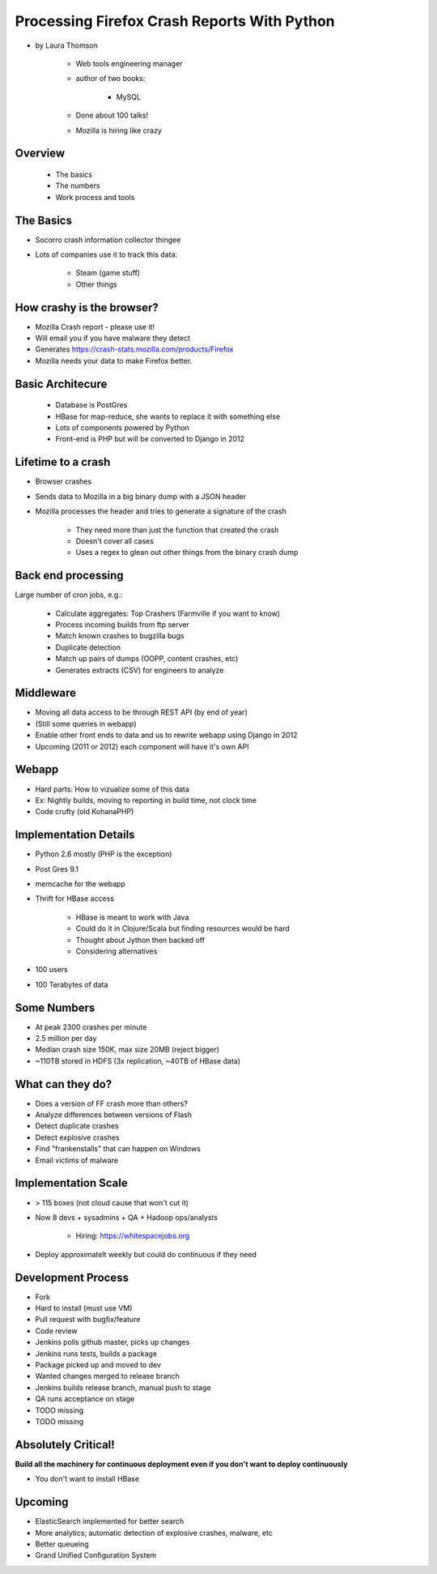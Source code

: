 ================================================
Processing Firefox Crash Reports With Python
================================================

* by Laura Thomson

    * Web tools engineering manager
    * author of two books:
    
        * MySQL
    
    * Done about 100 talks!
    * Mozilla is hiring like crazy

Overview
=========

    * The basics
    * The numbers
    * Work process and tools

The Basics
============

* Socorro crash information collector thingee
* Lots of companies use it to track this data:

    * Steam (game stuff)
    * Other things

How crashy is the browser?
====================================

* Mozilla Crash report - please use it!
* Will email you if you have malware they detect
* Generates https://crash-stats.mozilla.com/products/Firefox
* Mozilla needs your data to make Firefox better.

Basic Architecure
========================

 * Database is PostGres
 * HBase for map-reduce, she wants to replace it with something else
 * Lots of components powered by Python
 * Front-end is PHP but will be converted to Django in 2012
 
Lifetime to a crash
====================================

* Browser crashes
* Sends data to Mozilla in a big binary dump with a JSON header
* Mozilla processes the header and tries to generate a signature of the crash

    * They need more than just the function that created the crash
    * Doesn't cover all cases
    * Uses a regex to glean out other things from the binary crash dump

Back end processing
====================================

Large number of cron jobs, e.g.:

    * Calculate aggregates: Top Crashers (Farmville if you want to know)
    * Process incoming builds from ftp server
    * Match known crashes to bugzilla bugs
    * Duplicate detection
    * Match up pairs of dumps (OOPP, content crashes, etc)
    * Generates extracts (CSV) for engineers to analyze
    
Middleware
====================================

* Moving all data access to be through REST API (by end of year)
* (Still some queries in webapp)
* Enable other front ends to data and us to rewrite webapp using Django in 2012
* Upcoming (2011 or 2012) each component will have it's own API

Webapp
====================================

* Hard parts: How to vizualize some of this data
* Ex: Nightly builds, moving to reporting in build time, not clock time
* Code crufty (old KohanaPHP)

Implementation Details
====================================

* Python 2.6 mostly (PHP is the exception)
* Post Gres 9.1
* memcache for the webapp
* Thrift for HBase access

    * HBase is meant to work with Java
    * Could do it in Clojure/Scala but finding resources would be hard
    * Thought about Jython then backed off
    * Considering alternatives
* 100 users
* 100 Terabytes of data

Some Numbers
=============

* At peak 2300 crashes per minute
* 2.5 million per day
* Median crash size 150K, max size 20MB (reject bigger)
* ~110TB stored in HDFS (3x replication, ~40TB of HBase data)

What can they do?
==================

* Does a version of FF crash more than others?
* Analyze differences between versions of Flash
* Detect duplicate crashes
* Detect explosive crashes
* Find "frankenstalls" that can happen on Windows
* Email victims of malware

Implementation Scale
====================================

* > 115 boxes (not cloud cause that won't cut it)
* Now 8 devs + sysadmins + QA + Hadoop ops/analysts

    * Hiring: https://whitespacejobs.org

* Deploy approximatelt weekly but could do continuous if they need

Development Process
====================

* Fork
* Hard to install (must use VM)
* Pull request with bugfix/feature
* Code review
* Jenkins polls github master, picks up changes
* Jenkins runs tests, builds a package
* Package picked up and moved to dev
* Wanted changes merged to release branch
* Jenkins builds release branch, manual push to stage
* QA runs acceptance on stage
* TODO missing
* TODO missing

Absolutely Critical!
====================

**Build all the machinery for continuous deployment even if you don't want to deploy continuously**

* You don't want to install HBase

Upcoming
=========

* ElasticSearch implemented for better search
* More analytics; automatic detection of explosive crashes, malware, etc
* Better queueing
* Grand Unified Configuration System